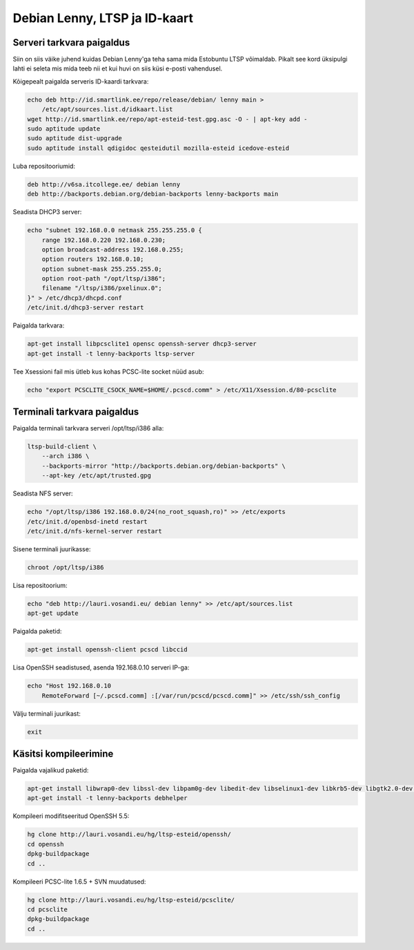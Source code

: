.. title: Debian Lenny, LTSP ja ID-kaart
.. date: 2010-12-13 22:39:26
.. tags: Debian, LTSP, SmartCard, PKCS#11, ID-card, ID-kaart
.. flags: outdated

Debian Lenny, LTSP ja ID-kaart
==============================

Serveri tarkvara paigaldus
--------------------------

Siin on siis väike juhend kuidas Debian Lenny'ga teha sama mida Estobuntu LTSP võimaldab.
Pikalt see kord üksipulgi lahti ei seleta mis mida teeb nii et kui huvi on siis küsi e-posti vahendusel.

Kõigepealt paigalda serveris ID-kaardi tarkvara:

.. code:: bash

    echo deb http://id.smartlink.ee/repo/release/debian/ lenny main > 
        /etc/apt/sources.list.d/idkaart.list
    wget http://id.smartlink.ee/repo/apt-esteid-test.gpg.asc -O - | apt-key add -
    sudo aptitude update
    sudo aptitude dist-upgrade
    sudo aptitude install qdigidoc qesteidutil mozilla-esteid icedove-esteid

Luba repositooriumid:

.. code:: bash

    deb http://v6sa.itcollege.ee/ debian lenny
    deb http://backports.debian.org/debian-backports lenny-backports main

Seadista DHCP3 server:

.. code:: bash

    echo "subnet 192.168.0.0 netmask 255.255.255.0 {
        range 192.168.0.220 192.168.0.230;
        option broadcast-address 192.168.0.255;
        option routers 192.168.0.10;
        option subnet-mask 255.255.255.0;
        option root-path "/opt/ltsp/i386";
        filename "/ltsp/i386/pxelinux.0";
    }" > /etc/dhcp3/dhcpd.conf
    /etc/init.d/dhcp3-server restart

Paigalda tarkvara:

.. code:: bash

    apt-get install libpcsclite1 opensc openssh-server dhcp3-server
    apt-get install -t lenny-backports ltsp-server

Tee Xsessioni fail mis ütleb kus kohas PCSC-lite socket nüüd asub:

.. code:: bash

    echo "export PCSCLITE_CSOCK_NAME=$HOME/.pcscd.comm" > /etc/X11/Xsession.d/80-pcsclite

Terminali tarkvara paigaldus
----------------------------


Paigalda terminali tarkvara serveri /opt/ltsp/i386 alla:

.. code:: bash

    ltsp-build-client \
        --arch i386 \
        --backports-mirror "http://backports.debian.org/debian-backports" \
        --apt-key /etc/apt/trusted.gpg

Seadista NFS server:

.. code:: bash

    echo "/opt/ltsp/i386 192.168.0.0/24(no_root_squash,ro)" >> /etc/exports
    /etc/init.d/openbsd-inetd restart
    /etc/init.d/nfs-kernel-server restart

Sisene terminali juurikasse:

.. code:: bash

    chroot /opt/ltsp/i386

Lisa repositoorium:

.. code:: bash

    echo "deb http://lauri.vosandi.eu/ debian lenny" >> /etc/apt/sources.list
    apt-get update

Paigalda paketid:

.. code:: bash

    apt-get install openssh-client pcscd libccid

Lisa OpenSSH seadistused, asenda 192.168.0.10 serveri IP-ga:

.. code:: bash

    echo "Host 192.168.0.10
        RemoteForward [~/.pcscd.comm] :[/var/run/pcscd/pcscd.comm]" >> /etc/ssh/ssh_config

Välju terminali juurikast:

.. code:: bash

    exit

Käsitsi kompileerimine
----------------------


Paigalda vajalikud paketid:

.. code:: bash

    apt-get install libwrap0-dev libssl-dev libpam0g-dev libedit-dev libselinux1-dev libkrb5-dev libgtk2.0-dev hardening-includes libusb-1.0-0-dev mercurial flex autotools-dev libccid opensc
    apt-get install -t lenny-backports debhelper

Kompileeri modifitseeritud OpenSSH 5.5:

.. code:: bash

    hg clone http://lauri.vosandi.eu/hg/ltsp-esteid/openssh/
    cd openssh
    dpkg-buildpackage
    cd ..

Kompileeri PCSC-lite 1.6.5 + SVN muudatused:

.. code:: bash

    hg clone http://lauri.vosandi.eu/hg/ltsp-esteid/pcsclite/
    cd pcsclite
    dpkg-buildpackage
    cd ..


